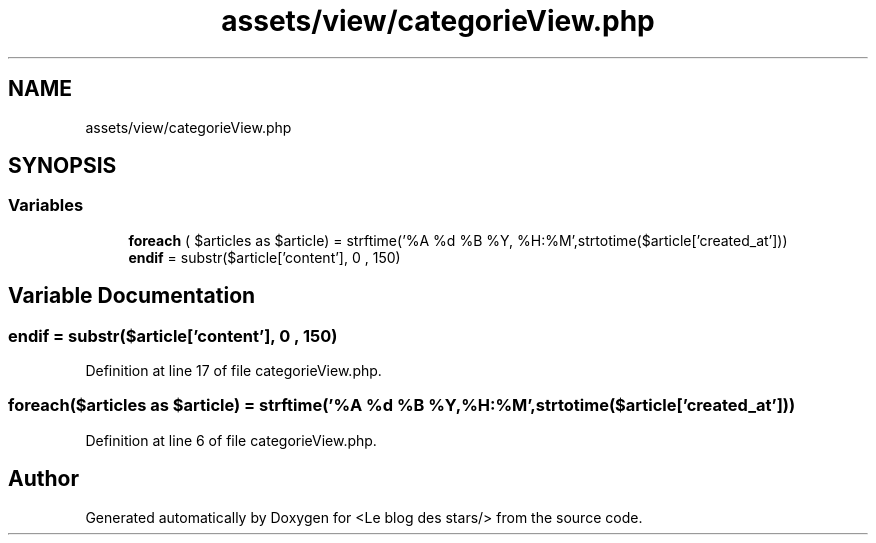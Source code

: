 .TH "assets/view/categorieView.php" 3 "Fri Jun 26 2020" "Version 1.1" "<Le blog des stars/>" \" -*- nroff -*-
.ad l
.nh
.SH NAME
assets/view/categorieView.php
.SH SYNOPSIS
.br
.PP
.SS "Variables"

.in +1c
.ti -1c
.RI "\fBforeach\fP ( $articles as $article) = strftime('%A %d %B %Y, %H:%M',strtotime($article['created_at']))"
.br
.ti -1c
.RI "\fBendif\fP = substr($article['content'], 0 , 150)"
.br
.in -1c
.SH "Variable Documentation"
.PP 
.SS "endif = substr($article['content'], 0 , 150)"

.PP
Definition at line 17 of file categorieView\&.php\&.
.SS "foreach($articles as $article) = strftime('%A %d %B %Y, %H:%M',strtotime($article['created_at']))"

.PP
Definition at line 6 of file categorieView\&.php\&.
.SH "Author"
.PP 
Generated automatically by Doxygen for <Le blog des stars/> from the source code\&.
